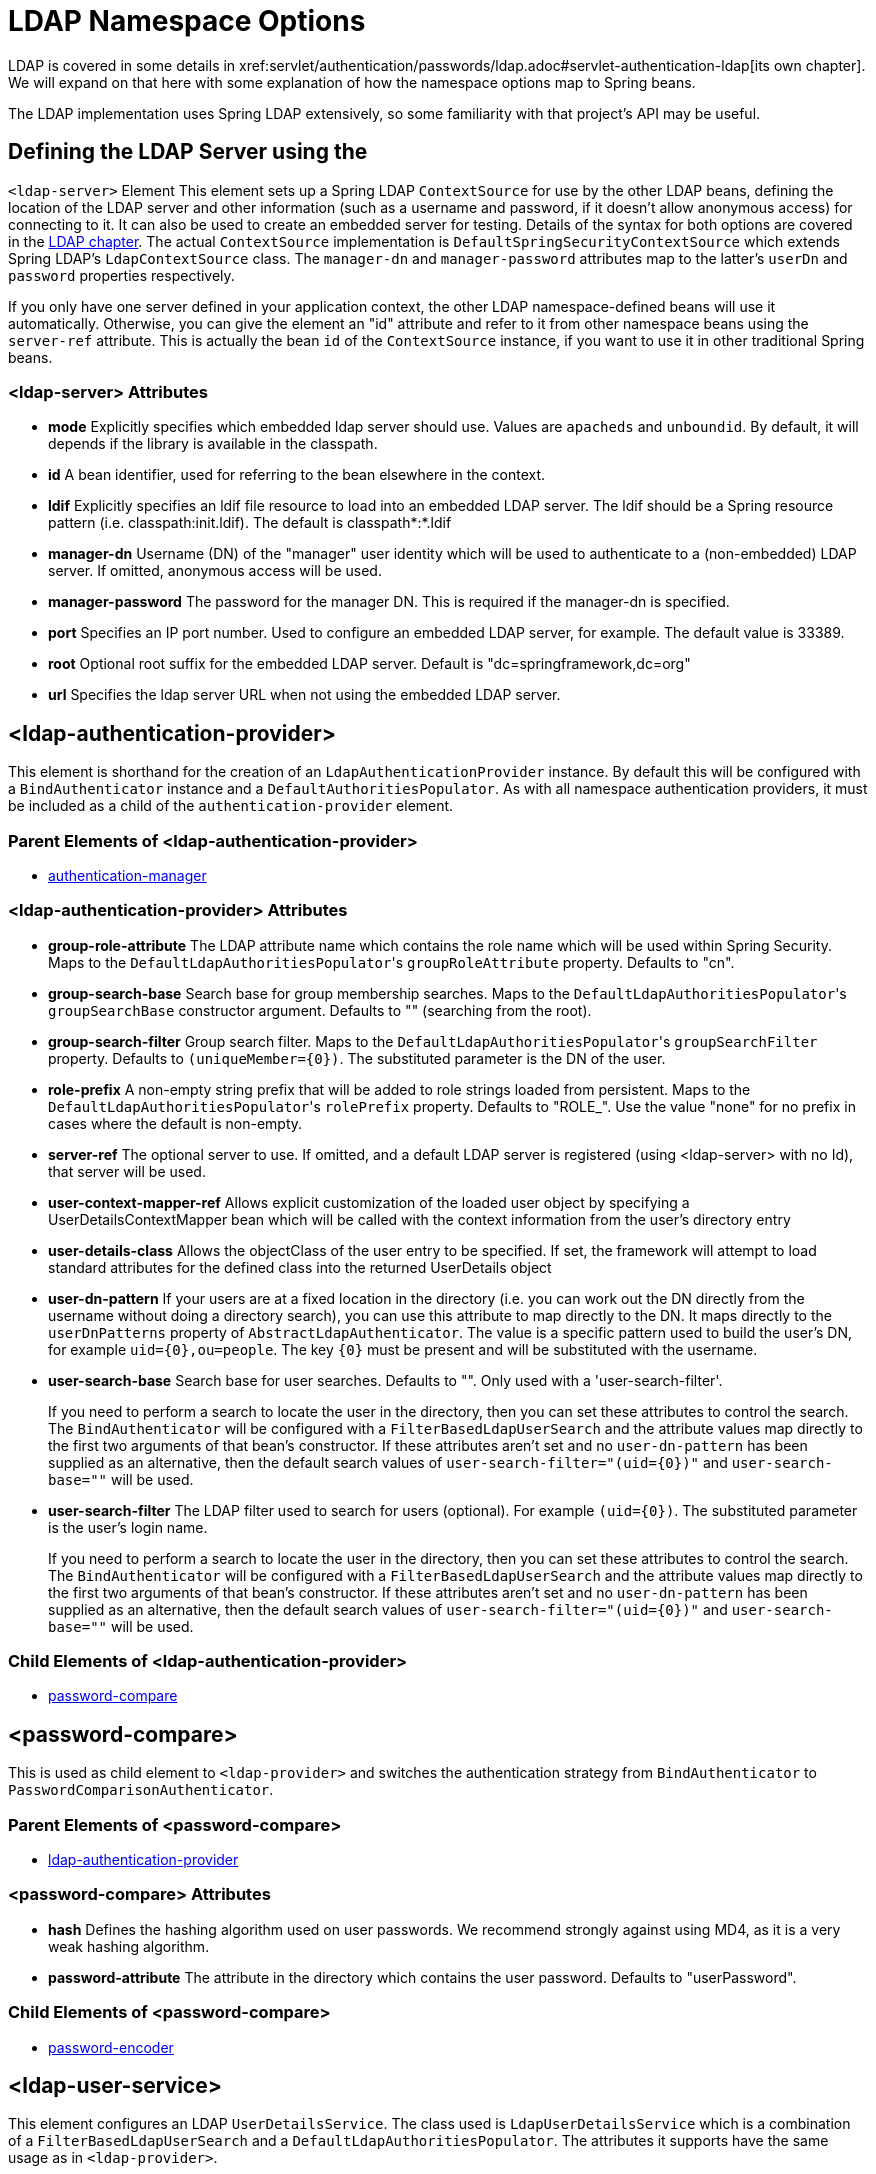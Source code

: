 [[nsa-ldap]]
= LDAP Namespace Options
LDAP is covered in some details in xref:servlet/authentication/passwords/ldap.adoc#servlet-authentication-ldap[its own chapter].
We will expand on that here with some explanation of how the namespace options map to Spring beans.
The LDAP implementation uses Spring LDAP extensively, so some familiarity with that project's API may be useful.


[[nsa-ldap-server]]
== Defining the LDAP Server using the
`<ldap-server>` Element
This element sets up a Spring LDAP `ContextSource` for use by the other LDAP beans, defining the location of the LDAP server and other information (such as a username and password, if it doesn't allow anonymous access) for connecting to it.
It can also be used to create an embedded server for testing.
Details of the syntax for both options are covered in the xref:servlet/authentication/passwords/ldap.adoc#servlet-authentication-ldap[LDAP chapter].
The actual `ContextSource` implementation is `DefaultSpringSecurityContextSource` which extends Spring LDAP's `LdapContextSource` class.
The `manager-dn` and `manager-password` attributes map to the latter's `userDn` and `password` properties respectively.

If you only have one server defined in your application context, the other LDAP namespace-defined beans will use it automatically.
Otherwise, you can give the element an "id" attribute and refer to it from other namespace beans using the `server-ref` attribute.
This is actually the bean `id` of the `ContextSource` instance, if you want to use it in other traditional Spring beans.


[[nsa-ldap-server-attributes]]
=== <ldap-server> Attributes

[[nsa-ldap-server-mode]]
* **mode**
Explicitly specifies which embedded ldap server should use. Values are `apacheds` and `unboundid`. By default, it will depends if the library is available in the classpath.

[[nsa-ldap-server-id]]
* **id**
A bean identifier, used for referring to the bean elsewhere in the context.


[[nsa-ldap-server-ldif]]
* **ldif**
Explicitly specifies an ldif file resource to load into an embedded LDAP server.
The ldif should be a Spring resource pattern (i.e. classpath:init.ldif).
The default is classpath*:*.ldif


[[nsa-ldap-server-manager-dn]]
* **manager-dn**
Username (DN) of the "manager" user identity which will be used to authenticate to a (non-embedded) LDAP server.
If omitted, anonymous access will be used.


[[nsa-ldap-server-manager-password]]
* **manager-password**
The password for the manager DN.
This is required if the manager-dn is specified.


[[nsa-ldap-server-port]]
* **port**
Specifies an IP port number.
Used to configure an embedded LDAP server, for example.
The default value is 33389.


[[nsa-ldap-server-root]]
* **root**
Optional root suffix for the embedded LDAP server.
Default is "dc=springframework,dc=org"


[[nsa-ldap-server-url]]
* **url**
Specifies the ldap server URL when not using the embedded LDAP server.


[[nsa-ldap-authentication-provider]]
== <ldap-authentication-provider>
This element is shorthand for the creation of an `LdapAuthenticationProvider` instance.
By default this will be configured with a `BindAuthenticator` instance and a `DefaultAuthoritiesPopulator`.
As with all namespace authentication providers, it must be included as a child of the `authentication-provider` element.


[[nsa-ldap-authentication-provider-parents]]
=== Parent Elements of <ldap-authentication-provider>


* xref:servlet/appendix/namespace/authentication-manager.adoc#nsa-authentication-manager[authentication-manager]



[[nsa-ldap-authentication-provider-attributes]]
=== <ldap-authentication-provider> Attributes


[[nsa-ldap-authentication-provider-group-role-attribute]]
* **group-role-attribute**
The LDAP attribute name which contains the role name which will be used within Spring Security.
Maps to the ``DefaultLdapAuthoritiesPopulator``'s `groupRoleAttribute` property.
Defaults to "cn".


[[nsa-ldap-authentication-provider-group-search-base]]
* **group-search-base**
Search base for group membership searches.
Maps to the ``DefaultLdapAuthoritiesPopulator``'s `groupSearchBase` constructor argument.
Defaults to "" (searching from the root).


[[nsa-ldap-authentication-provider-group-search-filter]]
* **group-search-filter**
Group search filter.
Maps to the ``DefaultLdapAuthoritiesPopulator``'s `groupSearchFilter` property.
Defaults to `+(uniqueMember={0})+`.
The substituted parameter is the DN of the user.


[[nsa-ldap-authentication-provider-role-prefix]]
* **role-prefix**
A non-empty string prefix that will be added to role strings loaded from persistent.
Maps to the ``DefaultLdapAuthoritiesPopulator``'s `rolePrefix` property.
Defaults to "ROLE_".
Use the value "none" for no prefix in cases where the default is non-empty.


[[nsa-ldap-authentication-provider-server-ref]]
* **server-ref**
The optional server to use.
If omitted, and a default LDAP server is registered (using <ldap-server> with no Id), that server will be used.


[[nsa-ldap-authentication-provider-user-context-mapper-ref]]
* **user-context-mapper-ref**
Allows explicit customization of the loaded user object by specifying a UserDetailsContextMapper bean which will be called with the context information from the user's directory entry


[[nsa-ldap-authentication-provider-user-details-class]]
* **user-details-class**
Allows the objectClass of the user entry to be specified.
If set, the framework will attempt to load standard attributes for the defined class into the returned UserDetails object


[[nsa-ldap-authentication-provider-user-dn-pattern]]
* **user-dn-pattern**
If your users are at a fixed location in the directory (i.e. you can work out the DN directly from the username without doing a directory search), you can use this attribute to map directly to the DN.
It maps directly to the `userDnPatterns` property of `AbstractLdapAuthenticator`.
The value is a specific pattern used to build the user's DN, for example `+uid={0},ou=people+`.
The key `+{0}+` must be present and will be substituted with the username.


[[nsa-ldap-authentication-provider-user-search-base]]
* **user-search-base**
Search base for user searches.
Defaults to "".
Only used with a 'user-search-filter'.

+

If you need to perform a search to locate the user in the directory, then you can set these attributes to control the search.
The `BindAuthenticator` will be configured with a `FilterBasedLdapUserSearch` and the attribute values map directly to the first two arguments of that bean's constructor.
If these attributes aren't set and no `user-dn-pattern` has been supplied as an alternative, then the default search values of `+user-search-filter="(uid={0})"+` and `user-search-base=""` will be used.


[[nsa-ldap-authentication-provider-user-search-filter]]
* **user-search-filter**
The LDAP filter used to search for users (optional).
For example `+(uid={0})+`.
The substituted parameter is the user's login name.

+

If you need to perform a search to locate the user in the directory, then you can set these attributes to control the search.
The `BindAuthenticator` will be configured with a `FilterBasedLdapUserSearch` and the attribute values map directly to the first two arguments of that bean's constructor.
If these attributes aren't set and no `user-dn-pattern` has been supplied as an alternative, then the default search values of `+user-search-filter="(uid={0})"+` and `user-search-base=""` will be used.


[[nsa-ldap-authentication-provider-children]]
=== Child Elements of <ldap-authentication-provider>


* <<nsa-password-compare,password-compare>>



[[nsa-password-compare]]
== <password-compare>
This is used as child element to `<ldap-provider>` and switches the authentication strategy from `BindAuthenticator` to `PasswordComparisonAuthenticator`.


[[nsa-password-compare-parents]]
=== Parent Elements of <password-compare>


* <<nsa-ldap-authentication-provider,ldap-authentication-provider>>



[[nsa-password-compare-attributes]]
=== <password-compare> Attributes


[[nsa-password-compare-hash]]
* **hash**
Defines the hashing algorithm used on user passwords.
We recommend strongly against using MD4, as it is a very weak hashing algorithm.


[[nsa-password-compare-password-attribute]]
* **password-attribute**
The attribute in the directory which contains the user password.
Defaults to "userPassword".


[[nsa-password-compare-children]]
=== Child Elements of <password-compare>


* xref:servlet/appendix/namespace/authentication-manager.adoc#nsa-password-encoder[password-encoder]



[[nsa-ldap-user-service]]
== <ldap-user-service>
This element configures an LDAP `UserDetailsService`.
The class used is `LdapUserDetailsService` which is a combination of a `FilterBasedLdapUserSearch` and a `DefaultLdapAuthoritiesPopulator`.
The attributes it supports have the same usage as in `<ldap-provider>`.


[[nsa-ldap-user-service-attributes]]
=== <ldap-user-service> Attributes


[[nsa-ldap-user-service-cache-ref]]
* **cache-ref**
Defines a reference to a cache for use with a UserDetailsService.


[[nsa-ldap-user-service-group-role-attribute]]
* **group-role-attribute**
The LDAP attribute name which contains the role name which will be used within Spring Security.
Defaults to "cn".


[[nsa-ldap-user-service-group-search-base]]
* **group-search-base**
Search base for group membership searches.
Defaults to "" (searching from the root).


[[nsa-ldap-user-service-group-search-filter]]
* **group-search-filter**
Group search filter.
Defaults to `+(uniqueMember={0})+`.
The substituted parameter is the DN of the user.


[[nsa-ldap-user-service-id]]
* **id**
A bean identifier, used for referring to the bean elsewhere in the context.


[[nsa-ldap-user-service-role-prefix]]
* **role-prefix**
A non-empty string prefix that will be added to role strings loaded from persistent storage (e.g.
"ROLE_").
Use the value "none" for no prefix in cases where the default is non-empty.


[[nsa-ldap-user-service-server-ref]]
* **server-ref**
The optional server to use.
If omitted, and a default LDAP server is registered (using <ldap-server> with no Id), that server will be used.


[[nsa-ldap-user-service-user-context-mapper-ref]]
* **user-context-mapper-ref**
Allows explicit customization of the loaded user object by specifying a UserDetailsContextMapper bean which will be called with the context information from the user's directory entry


[[nsa-ldap-user-service-user-details-class]]
* **user-details-class**
Allows the objectClass of the user entry to be specified.
If set, the framework will attempt to load standard attributes for the defined class into the returned UserDetails object


[[nsa-ldap-user-service-user-search-base]]
* **user-search-base**
Search base for user searches.
Defaults to "".
Only used with a 'user-search-filter'.


[[nsa-ldap-user-service-user-search-filter]]
* **user-search-filter**
The LDAP filter used to search for users (optional).
For example `+(uid={0})+`.
The substituted parameter is the user's login name.
